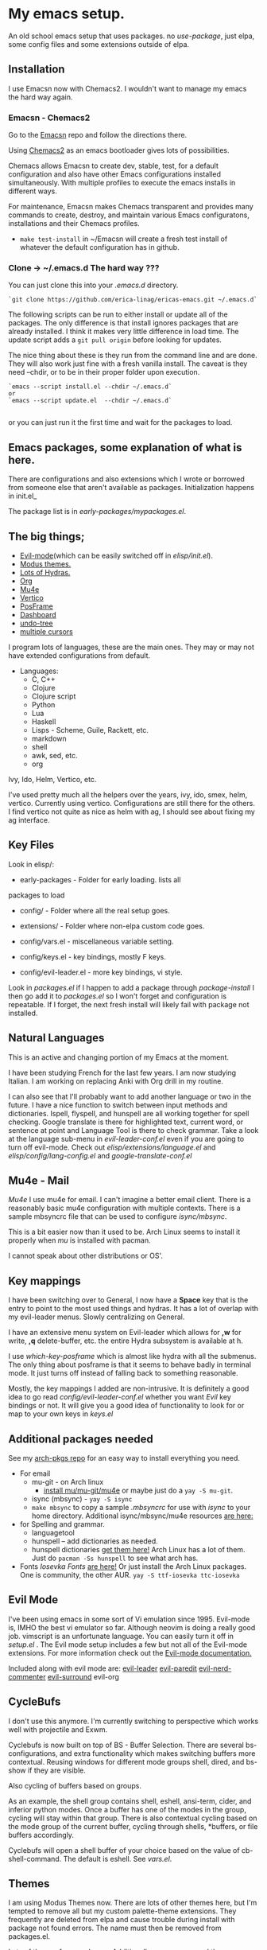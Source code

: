 * My emacs setup.
:PROPERTIES:
:CUSTOM_ID: my-emacs-setup.
:END:
An old school emacs setup that uses packages. no /use-package/, just
elpa, some config files and some extensions outside of elpa.

** Installation
:PROPERTIES:
:CUSTOM_ID: installation
:END:
I use Emacsn now with Chemacs2. I wouldn't want to manage my emacs the
hard way again.

*** Emacsn - Chemacs2
:PROPERTIES:
:CUSTOM_ID: emacsn---chemacs2
:END:
Go to the [[https://github.com/ericalinag/Emacsn][Emacsn]] repo and
follow the directions there.

Using [[https://github.com/plexus/chemacs2][Chemacs2]] as an emacs
bootloader gives lots of possibilities.

Chemacs allows Emacsn to create dev, stable, test, for a default
configuration and also have other Emacs configurations installed
simultaneously. With multiple profiles to execute the emacs installs in
different ways.

For maintenance, Emacsn makes Chemacs transparent and
provides many commands to create, destroy,
and maintain various Emacs configuratons, installations and their
Chemacs profiles.

- =make test-install= in ~/Emacsn will create a fresh test install of
  whatever the default configuration has in github.

*** Clone -> ~/.emacs.d The hard way ???
:PROPERTIES:
:CUSTOM_ID: clone---.emacs.d-the-hard-way
:END:
You can just clone this into your /.emacs.d/ directory.

#+begin_example
  `git clone https://github.com/erica-linag/ericas-emacs.git ~/.emacs.d`
#+end_example

The following scripts can be run to either install or update all of the
packages. The only difference is that install ignores packages that are
already installed. I think it makes very little difference in load time.
The update script adds a =git pull origin= before looking for
updates.

The nice thing about these is they run from the command line and are
done. They will also work just fine with a fresh vanilla install. The
caveat is they need --chdir, or to be in their proper folder upon
execution.

#+begin_example
  `emacs --script install.el --chdir ~/.emacs.d`
  or
  `emacs --script update.el  --chdir ~/.emacs.d`

#+end_example

or you can just run it the first time and wait for the packages to load.

** Emacs packages, some explanation of what is here.
:PROPERTIES:
:CUSTOM_ID: emacs-packages-some-explanation-of-what-is-here.
:END:
There are configurations and also extensions which I wrote or borrowed
from someone else that aren't available as packages. Initialization
happens in init.el_

The package list is in /early-packages/mypackages.el/.

** The big things;
:PROPERTIES:
:CUSTOM_ID: the-big-things
:END:
- [[https://github.com/emacs-evil/evil][Evil-mode]](which can be easily
  switched off in /elisp/init.el/).
- [[https://github.com/protesilaos/modus-themes][Modus themes.]]
- [[https://github.com/abo-abo/hydra][Lots of Hydras.]]
- [[https://orgmode.org/][Org]]
- [[https://www.emacswiki.org/emacs/mu4e][Mu4e]]
- [[https://github.com/minad/vertico][Vertico]]
- [[https://github.com/tumashu/posframe][PosFrame]]
- [[https://github.com/emacs-dashboard/emacs-dashboard][Dashboard]]
- [[https://www.emacswiki.org/emacs/UndoTree][undo-tree]]
- [[https://github.com/magnars/multiple-cursors.el][multiple cursors]]

I program lots of languages, these are the main ones. They may or may
not have extended configurations from default.

- Languages:
  - C, C++
  - Clojure
  - Clojure script
  - Python
  - Lua
  - Haskell
  - Lisps - Scheme, Guile, Rackett, etc.
  - markdown
  - shell
  - awk, sed, etc.
  - org

**** Ivy, Ido, Helm, Vertico, etc.
:PROPERTIES:
:CUSTOM_ID: ivy-ido-helm-vertico-etc.
:END:
I've used pretty much all the helpers over the years, ivy, ido, smex,
helm, vertico. Currently using vertico. Configurations are still there
for the others.  I find vertico not quite as nice as helm with ag, I should
see about fixing my ag interface.


** Key Files
:PROPERTIES:
:CUSTOM_ID: key-files
:END:
Look in elisp/:

- early-packages - Folder for early loading. lists all
packages to load

- config/ - Folder where all the real setup goes.

- extensions/ - Folder where non-elpa custom code goes.

- config/vars.el - miscellaneous variable setting.

- config/keys.el - key bindings, mostly F keys.

- config/evil-leader.el - more key bindings, vi style.

Look in /packages.el/ if I happen to add a package through
/package-install/ I then go add it to /packages.el/ so I won't forget
and configuration is repeatable. If I forget, the next fresh install
will likely fail with package not installed.

** Natural Languages
:PROPERTIES:
:CUSTOM_ID: natural-languages
:END:

This is an active and changing portion of my Emacs at the moment.

I have been studying French for the last few years. I am now studying
Italian. I am working on replacing Anki with Org drill in my routine.

I can also see that I'll probably want to add another language or two in
the future. I have a nice function to switch between input methods and
dictionaries. Ispell, flyspell, and hunspell are all working together
for spell checking. Google translate is there for highlighted text,
current word, or sentence at point and Language Tool is there to check
grammar. Take a look at the language sub-menu in /evil-leader-conf.el/
even if you are going to turn off evil-mode. Check out
/elisp/extensions/language.el/ and /elisp/config/lang-config.el/ and
/google-translate-conf.el/

** Mu4e - Mail
:PROPERTIES:
:CUSTOM_ID: mu4e---mail
:END:
/Mu4e/ I use mu4e for email. I can't imagine a better email client.
There is a reasonably basic mu4e configuration with multiple contexts.
There is a sample mbsyncrc file that can be used to configure
/isync/mbsync/.

This is a bit easier now than it used to be. Arch Linux seems to install
it properly when /mu/ is installed with pacman.

I cannot speak about other distributions or OS'.

** Key mappings
:PROPERTIES:
:CUSTOM_ID: key-mappings
:END:
I have been switching over to General, I now have a *Space* key that is
the entry to point to the most used things and hydras. It has a lot of
overlap with my evil-leader menus.  Slowly centralizing on General.

I have an extensive menu system on Evil-leader which allows for *,w* for
write, *,q* delete-buffer, etc. the entire Hydra subsystem is available
at h.

I use /which-key-posframe/ which is almost like hydra with all the
submenus. The only thing about posframe is that it seems to behave
badly in terminal mode. It just turns off instead of falling back to something
reasonable.

Mostly, the key mappings I added are non-intrusive. It is definitely a
good idea to go read /config/evil-leader-conf.el/ whether you want
/Evil/ key bindings or not. It will give you a good idea of
functionality to look for or map to your own keys in /keys.el/

** Additional packages needed
:PROPERTIES:
:CUSTOM_ID: additional-packages-needed
:END:
See my [[http://github.com/ericalinag/arch-pkgs][arch-pkgs repo]] for an
easy way to install everything you need.

- For email
  - mu-git - on Arch linux
    - [[https://www.djcbsoftware.nl/code/mu/mu4e/Installation.html#Installation][install mu/mu-git/mu4e]] or maybe just do a =yay -S mu-git=.
  - isync (mbsync) - =yay -S isync=
  - =make mbsync= to copy a sample /.mbsyncrc/ for use with /isync/ to
    your home directory. Additional isync/mbsync/mu4e resources [[http://www.ict4g.net/adolfo/notes/2014/12/27/EmacsIMAP.html][are here:]]
- for Spelling and grammar.
  - languagetool
  - hunspell -- add dictionaries as needed.
  - hunspell dictionaries [[https://github.com/EricGebhart/Hunspell-dictionaries][get them here!]]
    Arch Linux has a lot of them. Just do =pacman -Ss hunspell= to see what arch has.
- Fonts /Iosevka Fonts/ [[https://github.com/be5invis/Iosevka][are here!]] Or just install the Arch Linux packages. One is community, the
  other AUR. =yay -S ttf-iosevka ttc-iosevka=

** Evil Mode
:PROPERTIES:
:CUSTOM_ID: evil-mode
:END:
I've been using emacs in some sort of Vi emulation since 1995. Evil-mode
is, IMHO the best vi emulator so far. Although neovim is doing a really
good job. vimscript is an unfortunate language. You can easily turn it
off in /setup.el/ . The Evil mode setup includes a few but not all of
the Evil-mode extensions. For more information check out the
[[http://www.emacswiki.org/emacs/Evil][Evil-mode documentation.]]

Included along with evil mode are:
[[https://github.com/cofi/evil-leader][evil-leader]]
[[https://github.com/roman/evil-paredit][evil-paredit]]
[[https://github.com/redguardtoo/evil-nerd-commenter][evil-nerd-commenter]]
[[https://github.com/timcharper/evil-surround][evil-surround]]
evil-org

** CycleBufs
:PROPERTIES:
:CUSTOM_ID: cyclebufs
:END:
I don't use this anymore. I'm currently switching to perspective which
works well with projectile and Exwm.

Cyclebufs is now built on top of BS - Buffer Selection. There are
several bs-configurations, and extra functionality which makes switching
buffers more contextual. Reusing windows for different mode groups
shell, dired, and bs-show if they are visible.

Also cycling of buffers based on groups.

As an example, the shell group contains shell, eshell, ansi-term, cider,
and inferior python modes. Once a buffer has one of the modes in the
group, cycling will stay within that group. There is also contextual
cycling based on the mode group of the current buffer, cycling through
shells, *buffers, or file buffers accordingly.

Cyclebufs will open a shell buffer of your choice based on the value of
cb-shell-command. The default is eshell. See /vars.el/.

** Themes
:PROPERTIES:
:CUSTOM_ID: themes
:END:
I am using Modus Themes now. There are lots of other themes here, but
I'm tempted to remove all but my custom palette-theme extensions. They
frequently are deleted from elpa and cause trouble during install with
package not found errors. The name must then be removed from
packages.el.

Lots of themes from packages. Additionally my own personal theme
strange-deeper-blue. As well as a couple of variations on solarized.
There is also a palette-themes.el which is a more general library
adapted from the solarized-theme. Palette-themes allow for the creation
of themes simply by defining a palette of colors. There are four
different variations of the solarized themes included.
